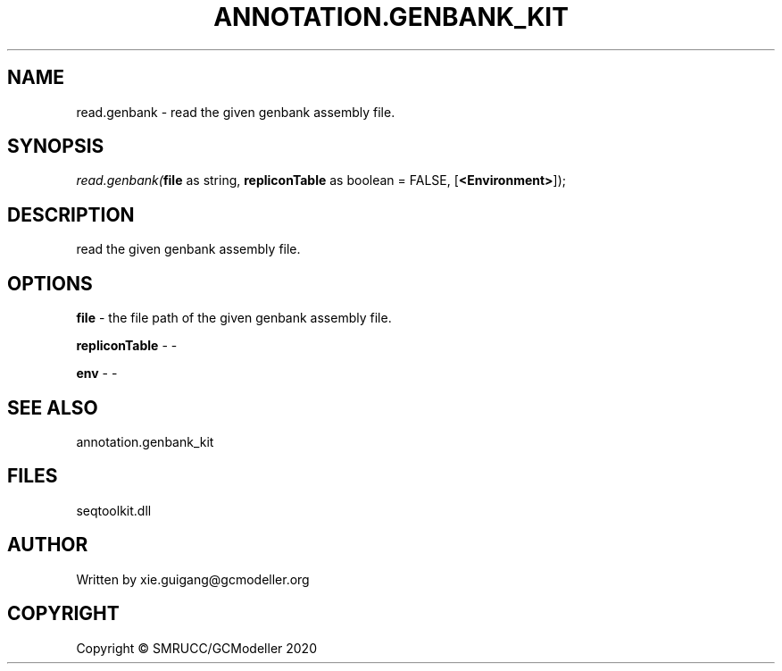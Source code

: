 .\" man page create by R# package system.
.TH ANNOTATION.GENBANK_KIT 4 2000-01-01 "read.genbank" "read.genbank"
.SH NAME
read.genbank \- read the given genbank assembly file.
.SH SYNOPSIS
\fIread.genbank(\fBfile\fR as string, 
\fBrepliconTable\fR as boolean = FALSE, 
[\fB<Environment>\fR]);\fR
.SH DESCRIPTION
.PP
read the given genbank assembly file.
.PP
.SH OPTIONS
.PP
\fBfile\fB \fR\- the file path of the given genbank assembly file.
.PP
.PP
\fBrepliconTable\fB \fR\- -
.PP
.PP
\fBenv\fB \fR\- -
.PP
.SH SEE ALSO
annotation.genbank_kit
.SH FILES
.PP
seqtoolkit.dll
.PP
.SH AUTHOR
Written by xie.guigang@gcmodeller.org
.SH COPYRIGHT
Copyright © SMRUCC/GCModeller 2020
